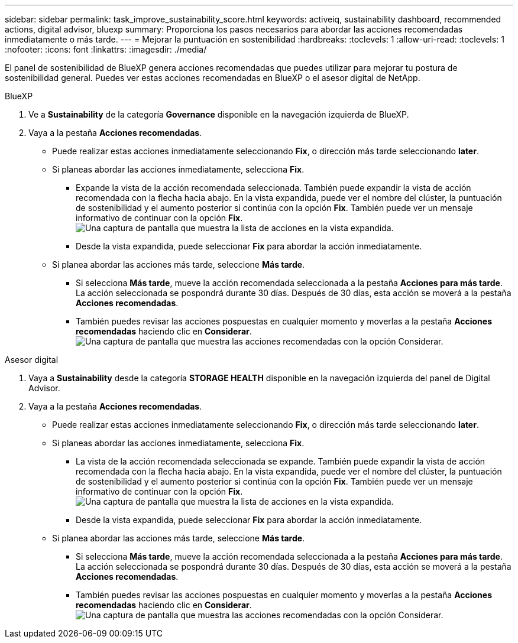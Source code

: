 ---
sidebar: sidebar 
permalink: task_improve_sustainability_score.html 
keywords: activeiq, sustainability dashboard, recommended actions, digital advisor, bluexp 
summary: Proporciona los pasos necesarios para abordar las acciones recomendadas inmediatamente o más tarde. 
---
= Mejorar la puntuación en sostenibilidad
:hardbreaks:
:toclevels: 1
:allow-uri-read: 
:toclevels: 1
:nofooter: 
:icons: font
:linkattrs: 
:imagesdir: ./media/


[role="lead"]
El panel de sostenibilidad de BlueXP genera acciones recomendadas que puedes utilizar para mejorar tu postura de sostenibilidad general. Puedes ver estas acciones recomendadas en BlueXP o el asesor digital de NetApp.

[role="tabbed-block"]
====
.BlueXP
--
. Ve a *Sustainability* de la categoría *Governance* disponible en la navegación izquierda de BlueXP.
. Vaya a la pestaña *Acciones recomendadas*.
+
** Puede realizar estas acciones inmediatamente seleccionando *Fix*, o dirección más tarde seleccionando *later*.
** Si planeas abordar las acciones inmediatamente, selecciona *Fix*.
+
*** Expande la vista de la acción recomendada seleccionada. También puede expandir la vista de acción recomendada con la flecha hacia abajo. En la vista expandida, puede ver el nombre del clúster, la puntuación de sostenibilidad y el aumento posterior si continúa con la opción *Fix*. También puede ver un mensaje informativo de continuar con la opción *Fix*.
  +
image:recommended_actions.png["Una captura de pantalla que muestra la lista de acciones en la vista expandida."]
*** Desde la vista expandida, puede seleccionar *Fix* para abordar la acción inmediatamente.


** Si planea abordar las acciones más tarde, seleccione *Más tarde*.
+
*** Si selecciona *Más tarde*, mueve la acción recomendada seleccionada a la pestaña *Acciones para más tarde*. La acción seleccionada se pospondrá durante 30 días. Después de 30 días, esta acción se moverá a la pestaña *Acciones recomendadas*.
*** También puedes revisar las acciones pospuestas en cualquier momento y moverlas a la pestaña *Acciones recomendadas* haciendo clic en *Considerar*.
 +
image:actions_for_later.png["Una captura de pantalla que muestra las acciones recomendadas con la opción Considerar."]






--
.Asesor digital
--
. Vaya a *Sustainability* desde la categoría *STORAGE HEALTH* disponible en la navegación izquierda del panel de Digital Advisor.
. Vaya a la pestaña *Acciones recomendadas*.
+
** Puede realizar estas acciones inmediatamente seleccionando *Fix*, o dirección más tarde seleccionando *later*.
** Si planeas abordar las acciones inmediatamente, selecciona *Fix*.
+
*** La vista de la acción recomendada seleccionada se expande. También puede expandir la vista de acción recomendada con la flecha hacia abajo. En la vista expandida, puede ver el nombre del clúster, la puntuación de sostenibilidad y el aumento posterior si continúa con la opción *Fix*. También puede ver un mensaje informativo de continuar con la opción *Fix*.
  +
image:recommended_actions.png["Una captura de pantalla que muestra la lista de acciones en la vista expandida."]
*** Desde la vista expandida, puede seleccionar *Fix* para abordar la acción inmediatamente.


** Si planea abordar las acciones más tarde, seleccione *Más tarde*.
+
*** Si selecciona *Más tarde*, mueve la acción recomendada seleccionada a la pestaña *Acciones para más tarde*. La acción seleccionada se pospondrá durante 30 días. Después de 30 días, esta acción se moverá a la pestaña *Acciones recomendadas*.
*** También puedes revisar las acciones pospuestas en cualquier momento y moverlas a la pestaña *Acciones recomendadas* haciendo clic en *Considerar*.
 +
image:actions_for_later.png["Una captura de pantalla que muestra las acciones recomendadas con la opción Considerar."]






--
====
